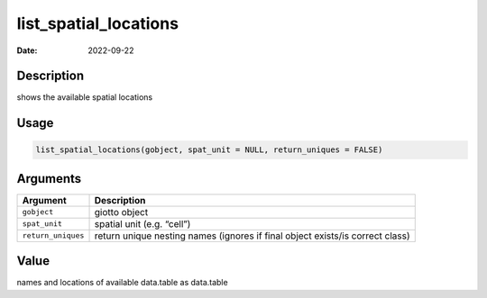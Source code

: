 ======================
list_spatial_locations
======================

:Date: 2022-09-22

Description
===========

shows the available spatial locations

Usage
=====

.. code:: r

   list_spatial_locations(gobject, spat_unit = NULL, return_uniques = FALSE)

Arguments
=========

+-------------------------------+--------------------------------------+
| Argument                      | Description                          |
+===============================+======================================+
| ``gobject``                   | giotto object                        |
+-------------------------------+--------------------------------------+
| ``spat_unit``                 | spatial unit (e.g. “cell”)           |
+-------------------------------+--------------------------------------+
| ``return_uniques``            | return unique nesting names (ignores |
|                               | if final object exists/is correct    |
|                               | class)                               |
+-------------------------------+--------------------------------------+

Value
=====

names and locations of available data.table as data.table
